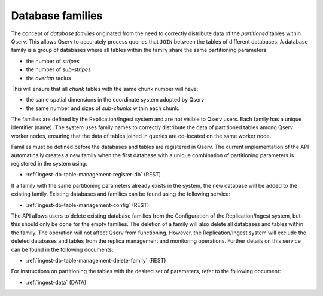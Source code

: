 
.. _ingest-api-concepts-database-families:

Database families
=================

The concept of *database families* originated from the need to correctly distribute data of the *partitioned* tables within Qserv. This allows
Qserv to accurately process queries that ``JOIN`` between the tables of different databases. A database family is a group of databases where
all tables within the family share the same partitioning parameters:

- the number of *stripes*
- the number of *sub-stripes*
- the *overlap* radius

This will ensure that all *chunk* tables with the same chunk number will have:

- the same spatial dimensions in the coordinate system adopted by Qserv
- the same number and sizes of *sub-chunks* within each chunk.

The families are defined by the Replication/Ingest system and are not visible to Qserv users. Each family has a unique
identifier (name). The system uses family names to correctly distribute the data of partitioned tables among Qserv worker
nodes, ensuring that the data of tables joined in queries are co-located on the same worker node.

Families must be defined before the databases and tables are registered in Qserv. The current implementation of the API
automatically creates a new family when the first database with a unique combination of partitioning parameters is registered
in the system using:

- :ref:`ingest-db-table-management-register-db` (REST)

If a family with the same partitioning parameters already exists in the system, the new database will be added to the existing family.
Existing databases and families can be found using the following service:

- :ref:`ingest-db-table-management-config` (REST)

The API allows users to delete existing database families from the Configuration of the Replication/Ingest system, but this
should only be done for the empty families. The deletion of a family will also delete all databases and tables within
the family. The operation will not affect Qserv from functioning. However, the Replication/Ingest system will exclude
the deleted databases and tables from the replica management and monitoring operations. Further details on this service
can be found in the following documents:

- :ref:`ingest-db-table-management-delete-family` (REST)

For instructions on partitioning the tables with the desired set of parameters, refer to the following document:

- :ref:`ingest-data` (DATA)
